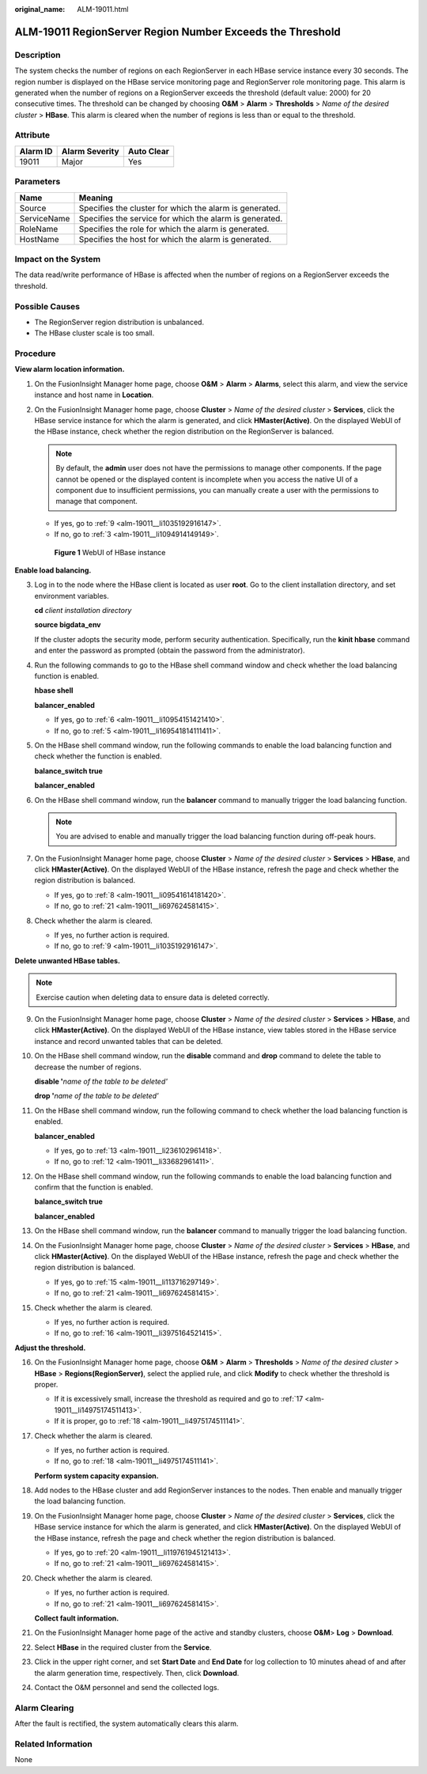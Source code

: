 :original_name: ALM-19011.html

.. _ALM-19011:

ALM-19011 RegionServer Region Number Exceeds the Threshold
==========================================================

Description
-----------

The system checks the number of regions on each RegionServer in each HBase service instance every 30 seconds. The region number is displayed on the HBase service monitoring page and RegionServer role monitoring page. This alarm is generated when the number of regions on a RegionServer exceeds the threshold (default value: 2000) for 20 consecutive times. The threshold can be changed by choosing **O&M** > **Alarm** > **Thresholds** > *Name of the desired cluster* > **HBase**. This alarm is cleared when the number of regions is less than or equal to the threshold.

Attribute
---------

======== ============== ==========
Alarm ID Alarm Severity Auto Clear
======== ============== ==========
19011    Major          Yes
======== ============== ==========

Parameters
----------

=========== =======================================================
Name        Meaning
=========== =======================================================
Source      Specifies the cluster for which the alarm is generated.
ServiceName Specifies the service for which the alarm is generated.
RoleName    Specifies the role for which the alarm is generated.
HostName    Specifies the host for which the alarm is generated.
=========== =======================================================

Impact on the System
--------------------

The data read/write performance of HBase is affected when the number of regions on a RegionServer exceeds the threshold.

Possible Causes
---------------

-  The RegionServer region distribution is unbalanced.
-  The HBase cluster scale is too small.

Procedure
---------

**View alarm location information.**

#. On the FusionInsight Manager home page, choose **O&M** > **Alarm** > **Alarms**, select this alarm, and view the service instance and host name in **Location**.

#. On the FusionInsight Manager home page, choose **Cluster** > *Name of the desired cluster* > **Services**, click the HBase service instance for which the alarm is generated, and click **HMaster(Active)**. On the displayed WebUI of the HBase instance, check whether the region distribution on the RegionServer is balanced.

   .. note::

      By default, the **admin** user does not have the permissions to manage other components. If the page cannot be opened or the displayed content is incomplete when you access the native UI of a component due to insufficient permissions, you can manually create a user with the permissions to manage that component.

   -  If yes, go to :ref:`9 <alm-19011__li1035192916147>`.
   -  If no, go to :ref:`3 <alm-19011__li1094914149149>`.


   .. figure:: /_static/images/en-us_image_0000001532927346.png
      :alt: **Figure 1** WebUI of HBase instance

      **Figure 1** WebUI of HBase instance

**Enable load balancing.**

3. .. _alm-19011__li1094914149149:

   Log in to the node where the HBase client is located as user **root**. Go to the client installation directory, and set environment variables.

   **cd** *client installation directory*

   **source bigdata_env**

   If the cluster adopts the security mode, perform security authentication. Specifically, run the **kinit hbase** command and enter the password as prompted (obtain the password from the administrator).

4. Run the following commands to go to the HBase shell command window and check whether the load balancing function is enabled.

   **hbase shell**

   **balancer_enabled**

   -  If yes, go to :ref:`6 <alm-19011__li10954151421410>`.
   -  If no, go to :ref:`5 <alm-19011__li169541814111411>`.

5. .. _alm-19011__li169541814111411:

   On the HBase shell command window, run the following commands to enable the load balancing function and check whether the function is enabled.

   **balance_switch true**

   **balancer_enabled**

6. .. _alm-19011__li10954151421410:

   On the HBase shell command window, run the **balancer** command to manually trigger the load balancing function.

   .. note::

      You are advised to enable and manually trigger the load balancing function during off-peak hours.

7. On the FusionInsight Manager home page, choose **Cluster** > *Name of the desired cluster* > **Services** > **HBase**, and click **HMaster(Active)**. On the displayed WebUI of the HBase instance, refresh the page and check whether the region distribution is balanced.

   -  If yes, go to :ref:`8 <alm-19011__li09541614181420>`.
   -  If no, go to :ref:`21 <alm-19011__li697624581415>`.

8. .. _alm-19011__li09541614181420:

   Check whether the alarm is cleared.

   -  If yes, no further action is required.
   -  If no, go to :ref:`9 <alm-19011__li1035192916147>`.

**Delete unwanted HBase tables.**

.. note::

   Exercise caution when deleting data to ensure data is deleted correctly.

9.  .. _alm-19011__li1035192916147:

    On the FusionInsight Manager home page, choose **Cluster** > *Name of the desired cluster* > **Services** > **HBase**, and click **HMaster(Active)**. On the displayed WebUI of the HBase instance, view tables stored in the HBase service instance and record unwanted tables that can be deleted.

10. On the HBase shell command window, run the **disable** command and **drop** command to delete the table to decrease the number of regions.

    **disable '**\ *name of the table to be deleted'*

    **drop '**\ *name of the table to be deleted'*

11. On the HBase shell command window, run the following command to check whether the load balancing function is enabled.

    **balancer_enabled**

    -  If yes, go to :ref:`13 <alm-19011__li236102961418>`.
    -  If no, go to :ref:`12 <alm-19011__li33682961411>`.

12. .. _alm-19011__li33682961411:

    On the HBase shell command window, run the following commands to enable the load balancing function and confirm that the function is enabled.

    **balance_switch true**

    **balancer_enabled**

13. .. _alm-19011__li236102961418:

    On the HBase shell command window, run the **balancer** command to manually trigger the load balancing function.

14. On the FusionInsight Manager home page, choose **Cluster** > *Name of the desired cluster* > **Services** > **HBase**, and click **HMaster(Active)**. On the displayed WebUI of the HBase instance, refresh the page and check whether the region distribution is balanced.

    -  If yes, go to :ref:`15 <alm-19011__li113716297149>`.
    -  If no, go to :ref:`21 <alm-19011__li697624581415>`.

15. .. _alm-19011__li113716297149:

    Check whether the alarm is cleared.

    -  If yes, no further action is required.
    -  If no, go to :ref:`16 <alm-19011__li3975164521415>`.

**Adjust the threshold.**

16. .. _alm-19011__li3975164521415:

    On the FusionInsight Manager home page, choose **O&M** > **Alarm** > **Thresholds** > *Name of the desired cluster* > **HBase** > **Regions(RegionServer)**, select the applied rule, and click **Modify** to check whether the threshold is proper.

    -  If it is excessively small, increase the threshold as required and go to :ref:`17 <alm-19011__li14975174511413>`.
    -  If it is proper, go to :ref:`18 <alm-19011__li4975174511141>`.

17. .. _alm-19011__li14975174511413:

    Check whether the alarm is cleared.

    -  If yes, no further action is required.
    -  If no, go to :ref:`18 <alm-19011__li4975174511141>`.

    **Perform system capacity expansion.**

18. .. _alm-19011__li4975174511141:

    Add nodes to the HBase cluster and add RegionServer instances to the nodes. Then enable and manually trigger the load balancing function.

19. On the FusionInsight Manager home page, choose **Cluster** > *Name of the desired cluster* > **Services**, click the HBase service instance for which the alarm is generated, and click **HMaster(Active)**. On the displayed WebUI of the HBase instance, refresh the page and check whether the region distribution is balanced.

    -  If yes, go to :ref:`20 <alm-19011__li119761945121413>`.
    -  If no, go to :ref:`21 <alm-19011__li697624581415>`.

20. .. _alm-19011__li119761945121413:

    Check whether the alarm is cleared.

    -  If yes, no further action is required.
    -  If no, go to :ref:`21 <alm-19011__li697624581415>`.

    **Collect fault information.**

21. .. _alm-19011__li697624581415:

    On the FusionInsight Manager home page of the active and standby clusters, choose **O&M**> **Log** > **Download**.

22. Select **HBase** in the required cluster from the **Service**.

23. Click |image1| in the upper right corner, and set **Start Date** and **End Date** for log collection to 10 minutes ahead of and after the alarm generation time, respectively. Then, click **Download**.

24. Contact the O&M personnel and send the collected logs.

Alarm Clearing
--------------

After the fault is rectified, the system automatically clears this alarm.

Related Information
-------------------

None

.. |image1| image:: /_static/images/en-us_image_0000001582927569.png
